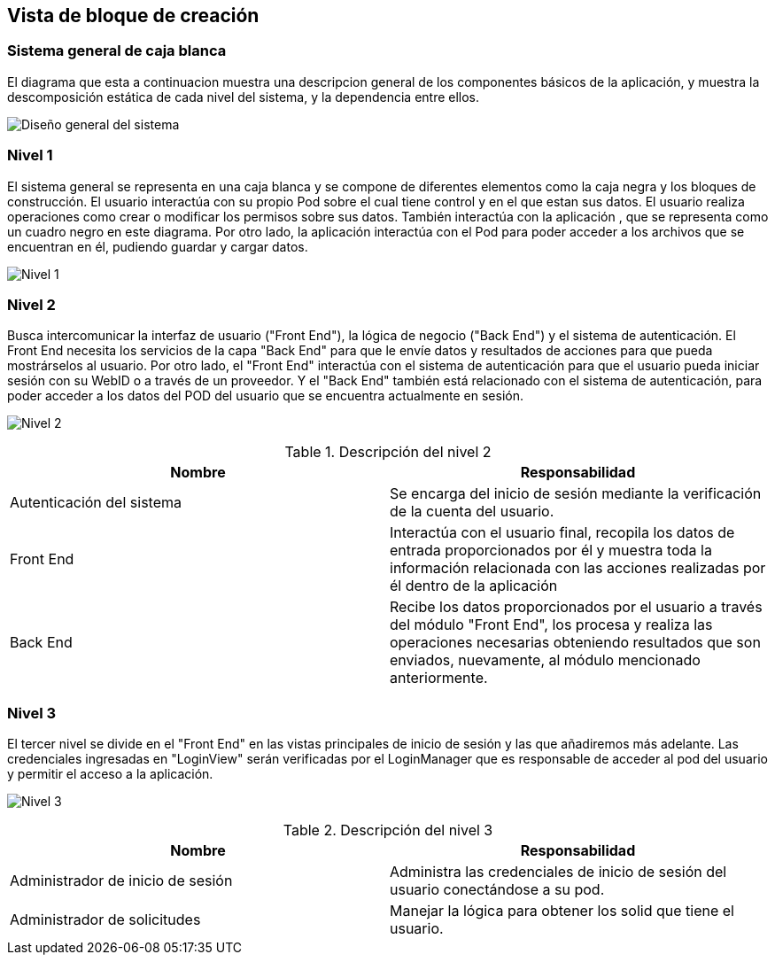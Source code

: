 [[section-building-block-view]]


== Vista de bloque de creación

=== Sistema general de caja blanca
****
El diagrama que esta a continuacion muestra una descripcion general de los componentes básicos de la aplicación, y muestra la descomposición estática de cada nivel del sistema, y la dependencia entre ellos.

image:05_WhiteboxSystem.png["Diseño general del sistema"]
****

=== Nivel 1
****
El sistema general se representa en una caja blanca y se compone de diferentes elementos como la caja negra y los bloques de construcción.
El usuario interactúa con su propio Pod sobre el cual tiene control y en el que estan sus datos. El usuario realiza operaciones como crear o modificar los permisos sobre sus datos. También interactúa con la aplicación , que se representa como un cuadro negro en este diagrama. Por otro lado, la aplicación interactúa con el Pod para poder acceder a los archivos que se encuentran en él, pudiendo guardar y cargar datos.

image:05_Level1.png["Nivel 1"]
****

=== Nivel 2
****
Busca intercomunicar la interfaz de usuario ("Front End"), la lógica de negocio ("Back End") y el sistema de autenticación. El Front End necesita los servicios de la capa "Back End" para que le envíe datos y resultados de acciones para que pueda mostrárselos al usuario. 
Por otro lado, el "Front End" interactúa con el sistema de autenticación para que el usuario pueda iniciar sesión con su WebID o a través de un proveedor. Y el "Back End" también está relacionado con el sistema de autenticación, para poder acceder a los datos del POD del usuario que se encuentra actualmente en sesión.

image:05_Level2.png["Nivel 2"]

[options="header"]
.Descripción del nivel 2
|===
|Nombre|Responsabilidad
|Autenticación del sistema | Se encarga del inicio de sesión mediante la verificación de la cuenta del usuario.
|Front End | Interactúa con el usuario final, recopila los datos de entrada proporcionados por	él y muestra toda la información relacionada con las acciones realizadas por él dentro de la aplicación
|Back End | Recibe los datos proporcionados por el usuario a través del módulo "Front End", los procesa y realiza las operaciones necesarias obteniendo resultados que son enviados, nuevamente, al módulo mencionado anteriormente.
|===
****

=== Nivel 3
****
El tercer nivel se divide en el "Front End" en las vistas principales de inicio de sesión y las que añadiremos más adelante. Las credenciales ingresadas en "LoginView" serán verificadas por el LoginManager que es responsable de acceder al pod del usuario y permitir el acceso a la aplicación.

image:05_Level3.png["Nivel 3"]

[options="header"]
.Descripción del nivel 3
|===
|Nombre|Responsabilidad
|Administrador de inicio de sesión | Administra las credenciales de inicio de sesión del usuario conectándose a su pod.
|Administrador de solicitudes| Manejar la lógica para obtener los solid que tiene el usuario.
|===

****